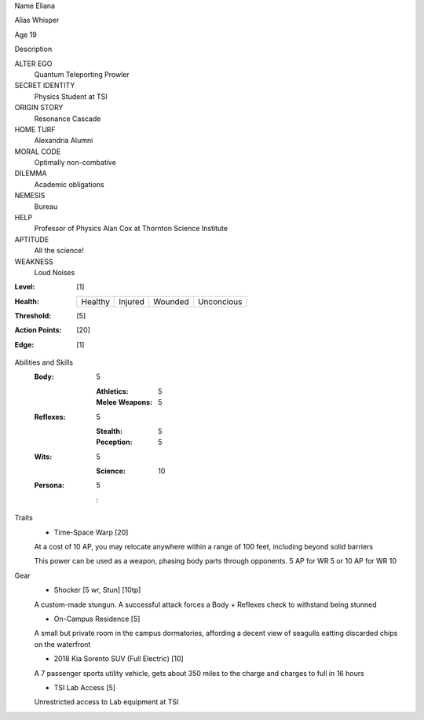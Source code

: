 Name Eliana
   

Alias Whisper
   

.. image::  

Age 19
   

Description
   

ALTER EGO
  Quantum Teleporting Prowler
 
SECRET IDENTITY
  Physics Student at TSI
 
ORIGIN STORY
  Resonance Cascade
 
HOME TURF
  Alexandria Alumni 
 
MORAL CODE
  Optimally non-combative 
 
DILEMMA
  Academic obligations
 
NEMESIS
  Bureau
 
HELP
  Professor of Physics Alan Cox at Thornton Science Institute 
 
APTITUDE
 All the science!
 
WEAKNESS
  Loud Noises

:Level: [1]
:Health:

    +---------+---------+---------+------------+
    | Healthy | Injured | Wounded | Unconcious |
    +---------+---------+---------+------------+

:Threshold: [5]
:Action Points: [20]
:Edge: [1]


Abilities and Skills
  :Body:
  
      5
      
      :Athletics: 5
      :Melee Weapons: 5
  :Reflexes:
  
      5
      
      :Stealth: 5
      :Peception: 5
  	
  :Wits:
  
      5
      
      :Science: 10
  
  :Persona:
  
      5
      
      : 

Traits
  - Time-Space Warp [20]
  
  At a cost of 10 AP, you may relocate anywhere within a range of 100 feet, including beyond solid barriers
  
  This power can be used as a weapon, phasing body parts through opponents. 5 AP for WR 5 or 10 AP for WR 10

Gear
  - Shocker [5 wr, Stun] [10tp]
  A custom-made stungun. A successful attack forces a Body + Reflexes check to withstand being stunned
  
  - On-Campus Residence [5]
  A small but private room in the campus dormatories, affording a decent view of seagulls eatting discarded chips on the waterfront
  
  - 2018 Kia Sorento SUV (Full Electric) [10]
  A 7 passenger sports utility vehicle, gets about 350 miles to the charge and charges to full in 16 hours
  
  - TSI Lab Access [5]
  Unrestricted access to Lab equipment at TSI 
